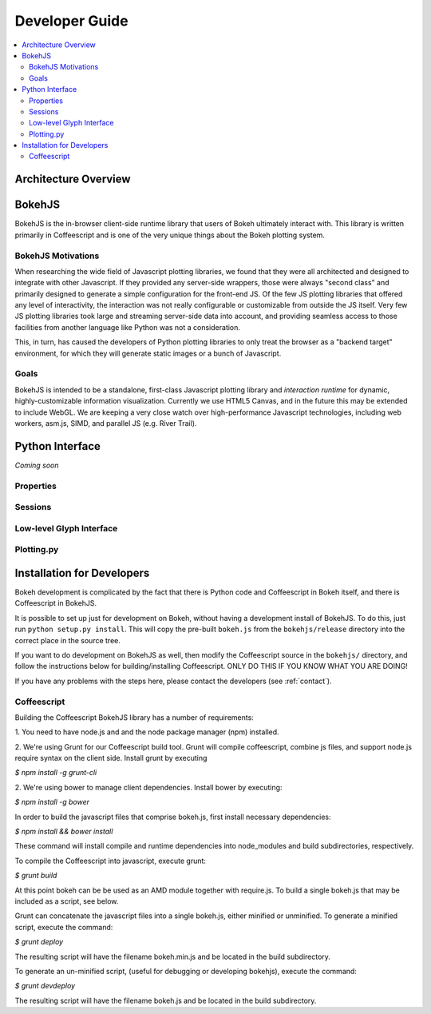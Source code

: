 
.. _devguide:

###############
Developer Guide
###############

.. contents::
    :local:
    :depth: 2

Architecture Overview
=====================

.. _bokehjs:

BokehJS
=======

BokehJS is the in-browser client-side runtime library that users of Bokeh
ultimately interact with.  This library is written primarily in Coffeescript
and is one of the very unique things about the Bokeh plotting system.

BokehJS Motivations
-------------------

When researching the wide field of Javascript plotting libraries, we found
that they were all architected and designed to integrate with other Javascript.
If they provided any server-side wrappers, those were always "second class" and
primarily designed to generate a simple configuration for the front-end JS.  Of
the few JS plotting libraries that offered any level of interactivity, the
interaction was not really configurable or customizable from outside the JS
itself.  Very few JS plotting libraries took large and streaming server-side
data into account, and providing seamless access to those facilities from
another language like Python was not a consideration.

This, in turn, has caused the developers of Python plotting libraries to
only treat the browser as a "backend target" environment, for which they
will generate static images or a bunch of Javascript.

Goals
-----

BokehJS is intended to be a standalone, first-class Javascript plotting
library and *interaction runtime* for dynamic, highly-customizable
information visualization.  Currently we use HTML5 Canvas, and in the
future this may be extended to include WebGL.  We are keeping a very
close watch over high-performance Javascript technologies, including
web workers, asm.js, SIMD, and parallel JS (e.g. River Trail).


.. _pythoninterface:

Python Interface
================

*Coming soon*

Properties
----------


Sessions
--------


Low-level Glyph Interface
-------------------------


Plotting.py
-----------



.. _developer_install:

Installation for Developers
===========================

Bokeh development is complicated by the fact that there is Python code and
Coffeescript in Bokeh itself, and there is Coffeescript in BokehJS.

It is possible to set up just for development on Bokeh, without having a
development install of BokehJS.  To do this, just run ``python setup.py install``.
This will copy the pre-built ``bokeh.js`` from the ``bokehjs/release`` directory
into the correct place in the source tree.

If you want to do development on BokehJS as well, then modify the Coffeescript
source in the ``bokehjs/`` directory, and follow the instructions below for
building/installing Coffeescript.  ONLY DO THIS IF YOU KNOW WHAT YOU ARE DOING!

If you have any problems with the steps here, please contact the developers
(see :ref:`contact`).

Coffeescript
------------

Building the Coffeescript BokehJS library has a number of requirements:

1. You need to have node.js and and the node package manager (npm)
installed.

2. We're using Grunt for our Coffeescript build tool.  Grunt will compile
coffeescript, combine js files, and support node.js require syntax on the
client side.  Install grunt by executing

`$ npm install -g grunt-cli`

2. We're using bower to manage client dependencies. Install bower by
executing:

`$ npm install -g bower`

In order to build the javascript files that comprise bokeh.js, first install
necessary dependencies:

`$ npm install && bower install`

These command will install compile and runtime dependencies into node_modules
and build subdirectories, respectively.

To compile the Coffeescript into javascript, execute grunt:

`$ grunt build`

At this point bokeh can be be used as an AMD module together with require.js.
To build a single bokeh.js that may be included as a script, see below.

Grunt can concatenate the javascript files into a single bokeh.js, either
minified or unminified. To generate a minified script, execute the
command:

`$ grunt deploy`

The resulting script will have the filename bokeh.min.js and be located in
the build subdirectory.

To generate an un-minified script, (useful for debugging or developing
bokehjs), execute the command:

`$ grunt devdeploy`

The resulting script will have the filename bokeh.js and be located in
the build subdirectory.

